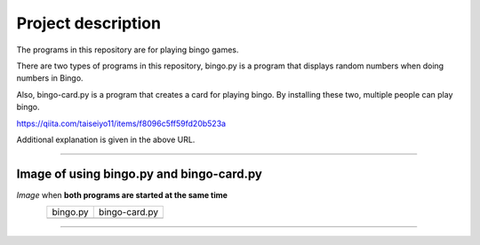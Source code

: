 ========================
Project description
========================
The programs in this repository are for playing bingo games.

There are two types of programs in this repository, bingo.py is a
program that displays random numbers when doing numbers in Bingo.

Also, bingo-card.py is a program that creates a card for playing
bingo. By installing these two, multiple people can play bingo.

https://qiita.com/taiseiyo11/items/f8096c5ff59fd20b523a

Additional explanation is given in the above URL.

==================================================================

-----------------------------------------------
Image of using bingo.py and bingo-card.py
-----------------------------------------------
*Image* when **both programs are started at the same time**

.. figure:: ./figure/bingo-tool.png
   :scale: 40%
   :height: 100px
   :width: 200px
   :align: left

.. |bingo| image:: ./figure/bingo.png
   :scale: 20%	
   :width: 50px


.. |bingo-card| image:: ./figure/bingo-card.png
   :scale: 20%
   :width: 50px

	   
===========  ================
  bingo.py    bingo-card.py
-----------  ----------------
  |bingo|      |bingo-card|
===========  ================

-------------------------------------------------
